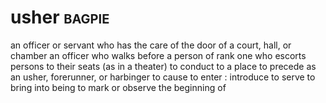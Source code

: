 * usher :bagpie:
an officer or servant who has the care of the door of a court, hall, or chamber
an officer who walks before a person of rank
one who escorts persons to their seats (as in a theater)
to conduct to a place
to precede as an usher, forerunner, or harbinger
to cause to enter : introduce
to serve to bring into being
to mark or observe the beginning of
